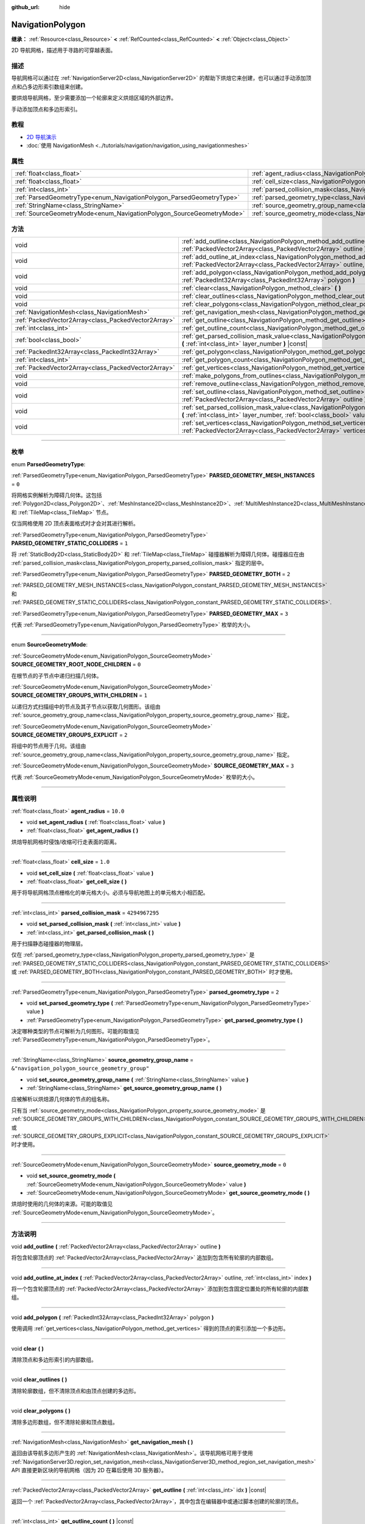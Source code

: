 :github_url: hide

.. DO NOT EDIT THIS FILE!!!
.. Generated automatically from Godot engine sources.
.. Generator: https://github.com/godotengine/godot/tree/master/doc/tools/make_rst.py.
.. XML source: https://github.com/godotengine/godot/tree/master/doc/classes/NavigationPolygon.xml.

.. _class_NavigationPolygon:

NavigationPolygon
=================

**继承：** :ref:`Resource<class_Resource>` **<** :ref:`RefCounted<class_RefCounted>` **<** :ref:`Object<class_Object>`

2D 导航网格，描述用于寻路的可穿越表面。

.. rst-class:: classref-introduction-group

描述
----

导航网格可以通过在 :ref:`NavigationServer2D<class_NavigationServer2D>` 的帮助下烘焙它来创建，也可以通过手动添加顶点和凸多边形索引数组来创建。

要烘焙导航网格，至少需要添加一个轮廓来定义烘焙区域的外部边界。


.. tabs::

 .. code-tab:: gdscript

    var new_navigation_mesh = NavigationPolygon.new()
    var bounding_outline = PackedVector2Array([Vector2(0, 0), Vector2(0, 50), Vector2(50, 50), Vector2(50, 0)])
    new_navigation_mesh.add_outline(bounding_outline)
    NavigationServer2D.bake_from_source_geometry_data(new_navigation_mesh, NavigationMeshSourceGeometryData2D.new());
    $NavigationRegion2D.navigation_polygon = new_navigation_mesh

 .. code-tab:: csharp

    var newNavigationMesh = new NavigationPolygon();
    var boundingOutline = new Vector2[] { new Vector2(0, 0), new Vector2(0, 50), new Vector2(50, 50), new Vector2(50, 0) };
    newNavigationMesh.AddOutline(boundingOutline);
    NavigationServer2D.BakeFromSourceGeometryData(newNavigationMesh, new NavigationMeshSourceGeometryData2D());
    GetNode<NavigationRegion2D>("NavigationRegion2D").NavigationPolygon = newNavigationMesh;



手动添加顶点和多边形索引。


.. tabs::

 .. code-tab:: gdscript

    var new_navigation_mesh = NavigationPolygon.new()
    var new_vertices = PackedVector2Array([Vector2(0, 0), Vector2(0, 50), Vector2(50, 50), Vector2(50, 0)])
    new_navigation_mesh.vertices = new_vertices
    var new_polygon_indices = PackedInt32Array([0, 1, 2, 3])
    new_navigation_mesh.add_polygon(new_polygon_indices)
    $NavigationRegion2D.navigation_polygon = new_navigation_mesh

 .. code-tab:: csharp

    var newNavigationMesh = new NavigationPolygon();
    var newVertices = new Vector2[] { new Vector2(0, 0), new Vector2(0, 50), new Vector2(50, 50), new Vector2(50, 0) };
    newNavigationMesh.Vertices = newVertices;
    var newPolygonIndices = new int[] { 0, 1, 2, 3 };
    newNavigationMesh.AddPolygon(newPolygonIndices);
    GetNode<NavigationRegion2D>("NavigationRegion2D").NavigationPolygon = newNavigationMesh;



.. rst-class:: classref-introduction-group

教程
----

- `2D 导航演示 <https://godotengine.org/asset-library/asset/117>`__

- :doc:`使用 NavigationMesh <../tutorials/navigation/navigation_using_navigationmeshes>`

.. rst-class:: classref-reftable-group

属性
----

.. table::
   :widths: auto

   +----------------------------------------------------------------------+------------------------------------------------------------------------------------------------+-------------------------------------------------+
   | :ref:`float<class_float>`                                            | :ref:`agent_radius<class_NavigationPolygon_property_agent_radius>`                             | ``10.0``                                        |
   +----------------------------------------------------------------------+------------------------------------------------------------------------------------------------+-------------------------------------------------+
   | :ref:`float<class_float>`                                            | :ref:`cell_size<class_NavigationPolygon_property_cell_size>`                                   | ``1.0``                                         |
   +----------------------------------------------------------------------+------------------------------------------------------------------------------------------------+-------------------------------------------------+
   | :ref:`int<class_int>`                                                | :ref:`parsed_collision_mask<class_NavigationPolygon_property_parsed_collision_mask>`           | ``4294967295``                                  |
   +----------------------------------------------------------------------+------------------------------------------------------------------------------------------------+-------------------------------------------------+
   | :ref:`ParsedGeometryType<enum_NavigationPolygon_ParsedGeometryType>` | :ref:`parsed_geometry_type<class_NavigationPolygon_property_parsed_geometry_type>`             | ``2``                                           |
   +----------------------------------------------------------------------+------------------------------------------------------------------------------------------------+-------------------------------------------------+
   | :ref:`StringName<class_StringName>`                                  | :ref:`source_geometry_group_name<class_NavigationPolygon_property_source_geometry_group_name>` | ``&"navigation_polygon_source_geometry_group"`` |
   +----------------------------------------------------------------------+------------------------------------------------------------------------------------------------+-------------------------------------------------+
   | :ref:`SourceGeometryMode<enum_NavigationPolygon_SourceGeometryMode>` | :ref:`source_geometry_mode<class_NavigationPolygon_property_source_geometry_mode>`             | ``0``                                           |
   +----------------------------------------------------------------------+------------------------------------------------------------------------------------------------+-------------------------------------------------+

.. rst-class:: classref-reftable-group

方法
----

.. table::
   :widths: auto

   +-----------------------------------------------------+---------------------------------------------------------------------------------------------------------------------------------------------------------------------------------------+
   | void                                                | :ref:`add_outline<class_NavigationPolygon_method_add_outline>` **(** :ref:`PackedVector2Array<class_PackedVector2Array>` outline **)**                                                |
   +-----------------------------------------------------+---------------------------------------------------------------------------------------------------------------------------------------------------------------------------------------+
   | void                                                | :ref:`add_outline_at_index<class_NavigationPolygon_method_add_outline_at_index>` **(** :ref:`PackedVector2Array<class_PackedVector2Array>` outline, :ref:`int<class_int>` index **)** |
   +-----------------------------------------------------+---------------------------------------------------------------------------------------------------------------------------------------------------------------------------------------+
   | void                                                | :ref:`add_polygon<class_NavigationPolygon_method_add_polygon>` **(** :ref:`PackedInt32Array<class_PackedInt32Array>` polygon **)**                                                    |
   +-----------------------------------------------------+---------------------------------------------------------------------------------------------------------------------------------------------------------------------------------------+
   | void                                                | :ref:`clear<class_NavigationPolygon_method_clear>` **(** **)**                                                                                                                        |
   +-----------------------------------------------------+---------------------------------------------------------------------------------------------------------------------------------------------------------------------------------------+
   | void                                                | :ref:`clear_outlines<class_NavigationPolygon_method_clear_outlines>` **(** **)**                                                                                                      |
   +-----------------------------------------------------+---------------------------------------------------------------------------------------------------------------------------------------------------------------------------------------+
   | void                                                | :ref:`clear_polygons<class_NavigationPolygon_method_clear_polygons>` **(** **)**                                                                                                      |
   +-----------------------------------------------------+---------------------------------------------------------------------------------------------------------------------------------------------------------------------------------------+
   | :ref:`NavigationMesh<class_NavigationMesh>`         | :ref:`get_navigation_mesh<class_NavigationPolygon_method_get_navigation_mesh>` **(** **)**                                                                                            |
   +-----------------------------------------------------+---------------------------------------------------------------------------------------------------------------------------------------------------------------------------------------+
   | :ref:`PackedVector2Array<class_PackedVector2Array>` | :ref:`get_outline<class_NavigationPolygon_method_get_outline>` **(** :ref:`int<class_int>` idx **)** |const|                                                                          |
   +-----------------------------------------------------+---------------------------------------------------------------------------------------------------------------------------------------------------------------------------------------+
   | :ref:`int<class_int>`                               | :ref:`get_outline_count<class_NavigationPolygon_method_get_outline_count>` **(** **)** |const|                                                                                        |
   +-----------------------------------------------------+---------------------------------------------------------------------------------------------------------------------------------------------------------------------------------------+
   | :ref:`bool<class_bool>`                             | :ref:`get_parsed_collision_mask_value<class_NavigationPolygon_method_get_parsed_collision_mask_value>` **(** :ref:`int<class_int>` layer_number **)** |const|                         |
   +-----------------------------------------------------+---------------------------------------------------------------------------------------------------------------------------------------------------------------------------------------+
   | :ref:`PackedInt32Array<class_PackedInt32Array>`     | :ref:`get_polygon<class_NavigationPolygon_method_get_polygon>` **(** :ref:`int<class_int>` idx **)**                                                                                  |
   +-----------------------------------------------------+---------------------------------------------------------------------------------------------------------------------------------------------------------------------------------------+
   | :ref:`int<class_int>`                               | :ref:`get_polygon_count<class_NavigationPolygon_method_get_polygon_count>` **(** **)** |const|                                                                                        |
   +-----------------------------------------------------+---------------------------------------------------------------------------------------------------------------------------------------------------------------------------------------+
   | :ref:`PackedVector2Array<class_PackedVector2Array>` | :ref:`get_vertices<class_NavigationPolygon_method_get_vertices>` **(** **)** |const|                                                                                                  |
   +-----------------------------------------------------+---------------------------------------------------------------------------------------------------------------------------------------------------------------------------------------+
   | void                                                | :ref:`make_polygons_from_outlines<class_NavigationPolygon_method_make_polygons_from_outlines>` **(** **)**                                                                            |
   +-----------------------------------------------------+---------------------------------------------------------------------------------------------------------------------------------------------------------------------------------------+
   | void                                                | :ref:`remove_outline<class_NavigationPolygon_method_remove_outline>` **(** :ref:`int<class_int>` idx **)**                                                                            |
   +-----------------------------------------------------+---------------------------------------------------------------------------------------------------------------------------------------------------------------------------------------+
   | void                                                | :ref:`set_outline<class_NavigationPolygon_method_set_outline>` **(** :ref:`int<class_int>` idx, :ref:`PackedVector2Array<class_PackedVector2Array>` outline **)**                     |
   +-----------------------------------------------------+---------------------------------------------------------------------------------------------------------------------------------------------------------------------------------------+
   | void                                                | :ref:`set_parsed_collision_mask_value<class_NavigationPolygon_method_set_parsed_collision_mask_value>` **(** :ref:`int<class_int>` layer_number, :ref:`bool<class_bool>` value **)**  |
   +-----------------------------------------------------+---------------------------------------------------------------------------------------------------------------------------------------------------------------------------------------+
   | void                                                | :ref:`set_vertices<class_NavigationPolygon_method_set_vertices>` **(** :ref:`PackedVector2Array<class_PackedVector2Array>` vertices **)**                                             |
   +-----------------------------------------------------+---------------------------------------------------------------------------------------------------------------------------------------------------------------------------------------+

.. rst-class:: classref-section-separator

----

.. rst-class:: classref-descriptions-group

枚举
----

.. _enum_NavigationPolygon_ParsedGeometryType:

.. rst-class:: classref-enumeration

enum **ParsedGeometryType**:

.. _class_NavigationPolygon_constant_PARSED_GEOMETRY_MESH_INSTANCES:

.. rst-class:: classref-enumeration-constant

:ref:`ParsedGeometryType<enum_NavigationPolygon_ParsedGeometryType>` **PARSED_GEOMETRY_MESH_INSTANCES** = ``0``

将网格实例解析为障碍几何体。这包括 :ref:`Polygon2D<class_Polygon2D>`\ 、\ :ref:`MeshInstance2D<class_MeshInstance2D>`\ 、\ :ref:`MultiMeshInstance2D<class_MultiMeshInstance2D>` 和 :ref:`TileMap<class_TileMap>` 节点。

仅当网格使用 2D 顶点表面格式时才会对其进行解析。

.. _class_NavigationPolygon_constant_PARSED_GEOMETRY_STATIC_COLLIDERS:

.. rst-class:: classref-enumeration-constant

:ref:`ParsedGeometryType<enum_NavigationPolygon_ParsedGeometryType>` **PARSED_GEOMETRY_STATIC_COLLIDERS** = ``1``

将 :ref:`StaticBody2D<class_StaticBody2D>` 和 :ref:`TileMap<class_TileMap>` 碰撞器解析为障碍几何体。碰撞器应在由 :ref:`parsed_collision_mask<class_NavigationPolygon_property_parsed_collision_mask>` 指定的层中。

.. _class_NavigationPolygon_constant_PARSED_GEOMETRY_BOTH:

.. rst-class:: classref-enumeration-constant

:ref:`ParsedGeometryType<enum_NavigationPolygon_ParsedGeometryType>` **PARSED_GEOMETRY_BOTH** = ``2``

:ref:`PARSED_GEOMETRY_MESH_INSTANCES<class_NavigationPolygon_constant_PARSED_GEOMETRY_MESH_INSTANCES>` 和 :ref:`PARSED_GEOMETRY_STATIC_COLLIDERS<class_NavigationPolygon_constant_PARSED_GEOMETRY_STATIC_COLLIDERS>`.

.. _class_NavigationPolygon_constant_PARSED_GEOMETRY_MAX:

.. rst-class:: classref-enumeration-constant

:ref:`ParsedGeometryType<enum_NavigationPolygon_ParsedGeometryType>` **PARSED_GEOMETRY_MAX** = ``3``

代表 :ref:`ParsedGeometryType<enum_NavigationPolygon_ParsedGeometryType>` 枚举的大小。

.. rst-class:: classref-item-separator

----

.. _enum_NavigationPolygon_SourceGeometryMode:

.. rst-class:: classref-enumeration

enum **SourceGeometryMode**:

.. _class_NavigationPolygon_constant_SOURCE_GEOMETRY_ROOT_NODE_CHILDREN:

.. rst-class:: classref-enumeration-constant

:ref:`SourceGeometryMode<enum_NavigationPolygon_SourceGeometryMode>` **SOURCE_GEOMETRY_ROOT_NODE_CHILDREN** = ``0``

在根节点的子节点中递归扫描几何体。

.. _class_NavigationPolygon_constant_SOURCE_GEOMETRY_GROUPS_WITH_CHILDREN:

.. rst-class:: classref-enumeration-constant

:ref:`SourceGeometryMode<enum_NavigationPolygon_SourceGeometryMode>` **SOURCE_GEOMETRY_GROUPS_WITH_CHILDREN** = ``1``

以递归方式扫描组中的节点及其子节点以获取几何图形。该组由 :ref:`source_geometry_group_name<class_NavigationPolygon_property_source_geometry_group_name>` 指定。

.. _class_NavigationPolygon_constant_SOURCE_GEOMETRY_GROUPS_EXPLICIT:

.. rst-class:: classref-enumeration-constant

:ref:`SourceGeometryMode<enum_NavigationPolygon_SourceGeometryMode>` **SOURCE_GEOMETRY_GROUPS_EXPLICIT** = ``2``

将组中的节点用于几何。该组由 :ref:`source_geometry_group_name<class_NavigationPolygon_property_source_geometry_group_name>` 指定。

.. _class_NavigationPolygon_constant_SOURCE_GEOMETRY_MAX:

.. rst-class:: classref-enumeration-constant

:ref:`SourceGeometryMode<enum_NavigationPolygon_SourceGeometryMode>` **SOURCE_GEOMETRY_MAX** = ``3``

代表 :ref:`SourceGeometryMode<enum_NavigationPolygon_SourceGeometryMode>` 枚举的大小。

.. rst-class:: classref-section-separator

----

.. rst-class:: classref-descriptions-group

属性说明
--------

.. _class_NavigationPolygon_property_agent_radius:

.. rst-class:: classref-property

:ref:`float<class_float>` **agent_radius** = ``10.0``

.. rst-class:: classref-property-setget

- void **set_agent_radius** **(** :ref:`float<class_float>` value **)**
- :ref:`float<class_float>` **get_agent_radius** **(** **)**

烘焙导航网格时侵蚀/收缩可行走表面的距离。

.. rst-class:: classref-item-separator

----

.. _class_NavigationPolygon_property_cell_size:

.. rst-class:: classref-property

:ref:`float<class_float>` **cell_size** = ``1.0``

.. rst-class:: classref-property-setget

- void **set_cell_size** **(** :ref:`float<class_float>` value **)**
- :ref:`float<class_float>` **get_cell_size** **(** **)**

用于将导航网格顶点栅格化的单元格大小。必须与导航地图上的单元格大小相匹配。

.. rst-class:: classref-item-separator

----

.. _class_NavigationPolygon_property_parsed_collision_mask:

.. rst-class:: classref-property

:ref:`int<class_int>` **parsed_collision_mask** = ``4294967295``

.. rst-class:: classref-property-setget

- void **set_parsed_collision_mask** **(** :ref:`int<class_int>` value **)**
- :ref:`int<class_int>` **get_parsed_collision_mask** **(** **)**

用于扫描静态碰撞器的物理层。

仅在 :ref:`parsed_geometry_type<class_NavigationPolygon_property_parsed_geometry_type>` 是 :ref:`PARSED_GEOMETRY_STATIC_COLLIDERS<class_NavigationPolygon_constant_PARSED_GEOMETRY_STATIC_COLLIDERS>` 或 :ref:`PARSED_GEOMETRY_BOTH<class_NavigationPolygon_constant_PARSED_GEOMETRY_BOTH>` 时才使用。

.. rst-class:: classref-item-separator

----

.. _class_NavigationPolygon_property_parsed_geometry_type:

.. rst-class:: classref-property

:ref:`ParsedGeometryType<enum_NavigationPolygon_ParsedGeometryType>` **parsed_geometry_type** = ``2``

.. rst-class:: classref-property-setget

- void **set_parsed_geometry_type** **(** :ref:`ParsedGeometryType<enum_NavigationPolygon_ParsedGeometryType>` value **)**
- :ref:`ParsedGeometryType<enum_NavigationPolygon_ParsedGeometryType>` **get_parsed_geometry_type** **(** **)**

决定哪种类型的节点可解析为几何图形。可能的取值见 :ref:`ParsedGeometryType<enum_NavigationPolygon_ParsedGeometryType>`\ 。

.. rst-class:: classref-item-separator

----

.. _class_NavigationPolygon_property_source_geometry_group_name:

.. rst-class:: classref-property

:ref:`StringName<class_StringName>` **source_geometry_group_name** = ``&"navigation_polygon_source_geometry_group"``

.. rst-class:: classref-property-setget

- void **set_source_geometry_group_name** **(** :ref:`StringName<class_StringName>` value **)**
- :ref:`StringName<class_StringName>` **get_source_geometry_group_name** **(** **)**

应被解析以烘焙源几何体的节点的组名称。

只有当 :ref:`source_geometry_mode<class_NavigationPolygon_property_source_geometry_mode>` 是 :ref:`SOURCE_GEOMETRY_GROUPS_WITH_CHILDREN<class_NavigationPolygon_constant_SOURCE_GEOMETRY_GROUPS_WITH_CHILDREN>` 或 :ref:`SOURCE_GEOMETRY_GROUPS_EXPLICIT<class_NavigationPolygon_constant_SOURCE_GEOMETRY_GROUPS_EXPLICIT>` 时才使用。

.. rst-class:: classref-item-separator

----

.. _class_NavigationPolygon_property_source_geometry_mode:

.. rst-class:: classref-property

:ref:`SourceGeometryMode<enum_NavigationPolygon_SourceGeometryMode>` **source_geometry_mode** = ``0``

.. rst-class:: classref-property-setget

- void **set_source_geometry_mode** **(** :ref:`SourceGeometryMode<enum_NavigationPolygon_SourceGeometryMode>` value **)**
- :ref:`SourceGeometryMode<enum_NavigationPolygon_SourceGeometryMode>` **get_source_geometry_mode** **(** **)**

烘焙时使用的几何体的来源。可能的取值见 :ref:`SourceGeometryMode<enum_NavigationPolygon_SourceGeometryMode>`\ 。

.. rst-class:: classref-section-separator

----

.. rst-class:: classref-descriptions-group

方法说明
--------

.. _class_NavigationPolygon_method_add_outline:

.. rst-class:: classref-method

void **add_outline** **(** :ref:`PackedVector2Array<class_PackedVector2Array>` outline **)**

将包含轮廓顶点的 :ref:`PackedVector2Array<class_PackedVector2Array>` 追加到包含所有轮廓的内部数组。

.. rst-class:: classref-item-separator

----

.. _class_NavigationPolygon_method_add_outline_at_index:

.. rst-class:: classref-method

void **add_outline_at_index** **(** :ref:`PackedVector2Array<class_PackedVector2Array>` outline, :ref:`int<class_int>` index **)**

将一个包含轮廓顶点的 :ref:`PackedVector2Array<class_PackedVector2Array>` 添加到包含固定位置处的所有轮廓的内部数组。

.. rst-class:: classref-item-separator

----

.. _class_NavigationPolygon_method_add_polygon:

.. rst-class:: classref-method

void **add_polygon** **(** :ref:`PackedInt32Array<class_PackedInt32Array>` polygon **)**

使用调用 :ref:`get_vertices<class_NavigationPolygon_method_get_vertices>` 得到的顶点的索引添加一个多边形。

.. rst-class:: classref-item-separator

----

.. _class_NavigationPolygon_method_clear:

.. rst-class:: classref-method

void **clear** **(** **)**

清除顶点和多边形索引的内部数组。

.. rst-class:: classref-item-separator

----

.. _class_NavigationPolygon_method_clear_outlines:

.. rst-class:: classref-method

void **clear_outlines** **(** **)**

清除轮廓数组，但不清除顶点和由顶点创建的多边形。

.. rst-class:: classref-item-separator

----

.. _class_NavigationPolygon_method_clear_polygons:

.. rst-class:: classref-method

void **clear_polygons** **(** **)**

清除多边形数组，但不清除轮廓和顶点数组。

.. rst-class:: classref-item-separator

----

.. _class_NavigationPolygon_method_get_navigation_mesh:

.. rst-class:: classref-method

:ref:`NavigationMesh<class_NavigationMesh>` **get_navigation_mesh** **(** **)**

返回由该导航多边形产生的 :ref:`NavigationMesh<class_NavigationMesh>`\ 。该导航网格可用于使用 :ref:`NavigationServer3D.region_set_navigation_mesh<class_NavigationServer3D_method_region_set_navigation_mesh>` API 直接更新区块的导航网格（因为 2D 在幕后使用 3D 服务器）。

.. rst-class:: classref-item-separator

----

.. _class_NavigationPolygon_method_get_outline:

.. rst-class:: classref-method

:ref:`PackedVector2Array<class_PackedVector2Array>` **get_outline** **(** :ref:`int<class_int>` idx **)** |const|

返回一个 :ref:`PackedVector2Array<class_PackedVector2Array>`\ ，其中包含在编辑器中或通过脚本创建的轮廓的顶点。

.. rst-class:: classref-item-separator

----

.. _class_NavigationPolygon_method_get_outline_count:

.. rst-class:: classref-method

:ref:`int<class_int>` **get_outline_count** **(** **)** |const|

返回在编辑器或脚本中创建的轮廓的数量。

.. rst-class:: classref-item-separator

----

.. _class_NavigationPolygon_method_get_parsed_collision_mask_value:

.. rst-class:: classref-method

:ref:`bool<class_bool>` **get_parsed_collision_mask_value** **(** :ref:`int<class_int>` layer_number **)** |const|

返回 :ref:`parsed_collision_mask<class_NavigationPolygon_property_parsed_collision_mask>` 中是否启用了指定的层，给定的 ``layer_number`` 应在 1 和 32 之间。

.. rst-class:: classref-item-separator

----

.. _class_NavigationPolygon_method_get_polygon:

.. rst-class:: classref-method

:ref:`PackedInt32Array<class_PackedInt32Array>` **get_polygon** **(** :ref:`int<class_int>` idx **)**

返回创建多边形的顶点索引，形式为 :ref:`PackedInt32Array<class_PackedInt32Array>`\ 。

.. rst-class:: classref-item-separator

----

.. _class_NavigationPolygon_method_get_polygon_count:

.. rst-class:: classref-method

:ref:`int<class_int>` **get_polygon_count** **(** **)** |const|

返回多边形的数量。

.. rst-class:: classref-item-separator

----

.. _class_NavigationPolygon_method_get_vertices:

.. rst-class:: classref-method

:ref:`PackedVector2Array<class_PackedVector2Array>` **get_vertices** **(** **)** |const|

返回一个 :ref:`PackedVector2Array<class_PackedVector2Array>`\ ，其中包含用于创建多边形的所有顶点。

.. rst-class:: classref-item-separator

----

.. _class_NavigationPolygon_method_make_polygons_from_outlines:

.. rst-class:: classref-method

void **make_polygons_from_outlines** **(** **)**

从编辑器中或通过脚本添加的轮廓创建多边形。

\ *已弃用。*\ 该函数已弃用，并且可能会在将来的版本中移除。请改用 :ref:`NavigationServer2D.parse_source_geometry_data<class_NavigationServer2D_method_parse_source_geometry_data>` 和 :ref:`NavigationServer2D.bake_from_source_geometry_data<class_NavigationServer2D_method_bake_from_source_geometry_data>`\ 。

.. rst-class:: classref-item-separator

----

.. _class_NavigationPolygon_method_remove_outline:

.. rst-class:: classref-method

void **remove_outline** **(** :ref:`int<class_int>` idx **)**

删除在编辑器或脚本中创建的轮廓。你必须调用 :ref:`make_polygons_from_outlines<class_NavigationPolygon_method_make_polygons_from_outlines>` 来更新多边形。

.. rst-class:: classref-item-separator

----

.. _class_NavigationPolygon_method_set_outline:

.. rst-class:: classref-method

void **set_outline** **(** :ref:`int<class_int>` idx, :ref:`PackedVector2Array<class_PackedVector2Array>` outline **)**

更改在编辑器或脚本中创建的轮廓。你必须调用 :ref:`make_polygons_from_outlines<class_NavigationPolygon_method_make_polygons_from_outlines>` 来更新多边形。

.. rst-class:: classref-item-separator

----

.. _class_NavigationPolygon_method_set_parsed_collision_mask_value:

.. rst-class:: classref-method

void **set_parsed_collision_mask_value** **(** :ref:`int<class_int>` layer_number, :ref:`bool<class_bool>` value **)**

根据 ``value``\ ，启用或禁用 :ref:`parsed_collision_mask<class_NavigationPolygon_property_parsed_collision_mask>` 中指定的层，给定的 ``layer_number`` 应在 1 和 32 之间。

.. rst-class:: classref-item-separator

----

.. _class_NavigationPolygon_method_set_vertices:

.. rst-class:: classref-method

void **set_vertices** **(** :ref:`PackedVector2Array<class_PackedVector2Array>` vertices **)**

设置顶点，可以使用 :ref:`add_polygon<class_NavigationPolygon_method_add_polygon>` 方法对其进行索引，创建多边形。

.. |virtual| replace:: :abbr:`virtual (本方法通常需要用户覆盖才能生效。)`
.. |const| replace:: :abbr:`const (本方法没有副作用。不会修改该实例的任何成员变量。)`
.. |vararg| replace:: :abbr:`vararg (本方法除了在此处描述的参数外，还能够继续接受任意数量的参数。)`
.. |constructor| replace:: :abbr:`constructor (本方法用于构造某个类型。)`
.. |static| replace:: :abbr:`static (调用本方法无需实例，所以可以直接使用类名调用。)`
.. |operator| replace:: :abbr:`operator (本方法描述的是使用本类型作为左操作数的有效操作符。)`
.. |bitfield| replace:: :abbr:`BitField (这个值是由下列标志构成的位掩码整数。)`
